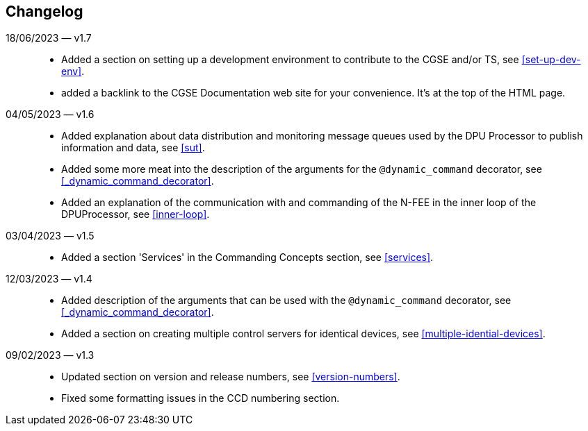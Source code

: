 == Changelog

18/06/2023 — v1.7::
* Added a section on setting up a development environment to contribute to the CGSE and/or TS, see <<set-up-dev-env>>.
* added a backlink to the CGSE Documentation web site for your convenience. It's at the top of the HTML page.

04/05/2023 — v1.6::
* Added explanation about data distribution and monitoring message queues used by the DPU Processor to publish information and data, see <<sut>>.
* Added some more meat into the description of the arguments for the `@dynamic_command` decorator, see <<_dynamic_command_decorator>>.
* Added an explanation of the communication with and commanding of the N-FEE in the inner loop of the DPUProcessor, see <<inner-loop>>.

03/04/2023 — v1.5::
* Added a section 'Services' in the Commanding Concepts section, see <<services>>.

12/03/2023 — v1.4::
* Added description of the arguments that can be used with the `@dynamic_command` decorator, see <<_dynamic_command_decorator>>.
* Added a section on creating multiple control servers for identical devices, see <<multiple-idential-devices>>.

09/02/2023 — v1.3::
* Updated section on version and release numbers, see <<version-numbers>>.
* Fixed some formatting issues in the CCD numbering section.
